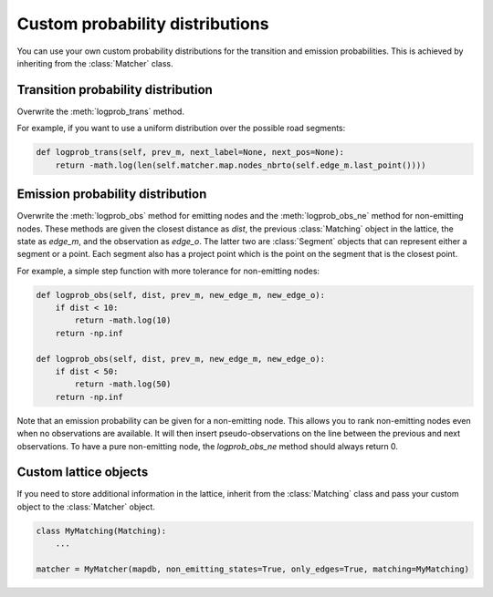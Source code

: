 Custom probability distributions
================================

You can use your own custom probability distributions for the transition and emission probabilities.
This is achieved by inheriting from the :class:`Matcher` class.

Transition probability distribution
-----------------------------------

Overwrite the :meth:`logprob_trans` method.

For example, if you want to use a uniform distribution over the possible road segments:

.. code-block:: python

   def logprob_trans(self, prev_m, next_label=None, next_pos=None):
       return -math.log(len(self.matcher.map.nodes_nbrto(self.edge_m.last_point())))


Emission probability distribution
---------------------------------

Overwrite the :meth:`logprob_obs` method for emitting nodes and the :meth:`logprob_obs_ne` method for
non-emitting nodes. These methods are given the closest distance as `dist`, the previous :class:`Matching` object
in the lattice, the state as `edge_m`, and the observation as `edge_o`. The latter two are :class:`Segment` objects
that can represent either a segment or a point.
Each segment also has a project point which is the point on the segment that is the closest point.

For example, a simple step function with more tolerance for non-emitting nodes:

.. code-block:: python

   def logprob_obs(self, dist, prev_m, new_edge_m, new_edge_o):
       if dist < 10:
           return -math.log(10)
       return -np.inf

   def logprob_obs(self, dist, prev_m, new_edge_m, new_edge_o):
       if dist < 50:
           return -math.log(50)
       return -np.inf


Note that an emission probability can be given for a non-emitting node. This allows you to rank non-emitting nodes
even when no observations are available. It will then insert pseudo-observations on the line between the previous
and next observations.
To have a pure non-emitting node, the `logprob_obs_ne` method should always return 0.


Custom lattice objects
----------------------

If you need to store additional information in the lattice, inherit from the :class:`Matching` class and
pass your custom object to the :class:`Matcher` object.

.. code-block:: python

   class MyMatching(Matching):
       ...

   matcher = MyMatcher(mapdb, non_emitting_states=True, only_edges=True, matching=MyMatching)

